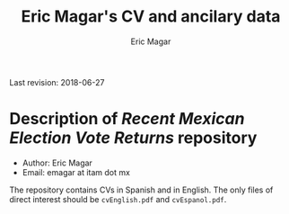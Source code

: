 #+TITLE: Eric Magar's CV and ancilary data
#+AUTHOR: Eric Magar
Last revision: 2018-06-27

# Export to md: M-x org-md-export-to-markdown

* Description of /Recent Mexican Election Vote Returns/ repository

- Author: Eric Magar
- Email: emagar at itam dot mx

The repository contains CVs in Spanish and in English. The only files of direct interest should be ~cvEnglish.pdf~ and ~cvEspanol.pdf~.

